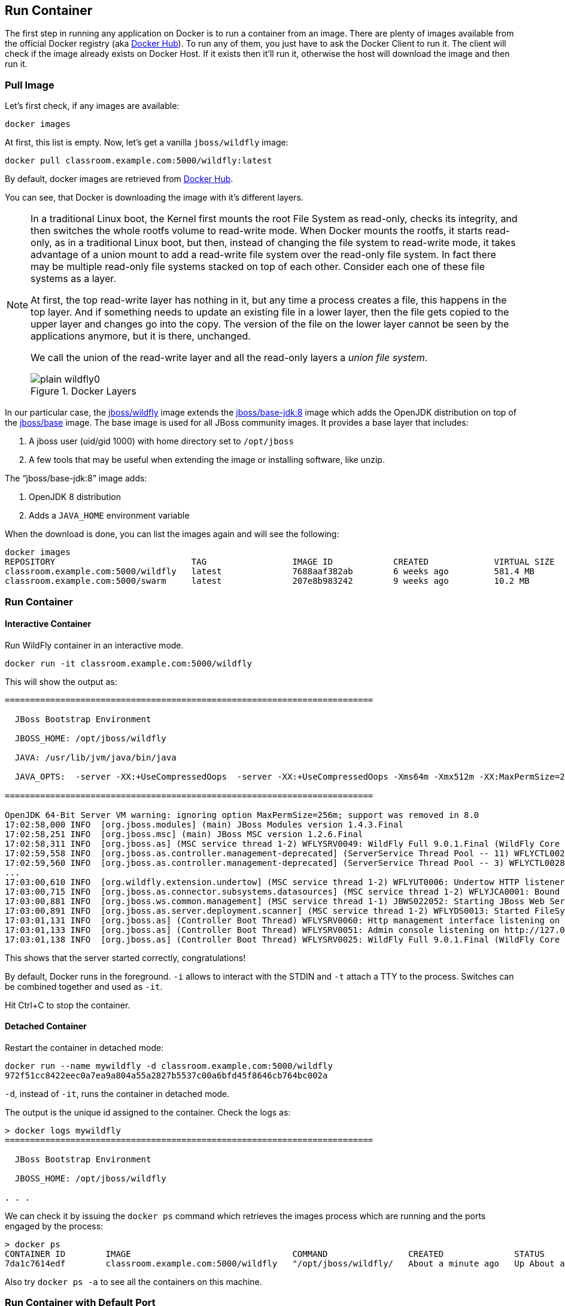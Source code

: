 ## Run Container

The first step in running any application on Docker is to run a container from an image. There are plenty of images available from the official Docker registry (aka https://hub.docker.com[Docker Hub]). To run any of them, you just have to ask the Docker Client to run it. The client will check if the image already exists on Docker Host. If it exists then it'll run it, otherwise the host will download the image and then run it.

### Pull Image

Let's first check, if any images are available:

[source, text]
----
docker images
----

At first, this list is empty. Now, let's get a vanilla `jboss/wildfly` image:

[source, text]
----
docker pull classroom.example.com:5000/wildfly:latest
----

By default, docker images are retrieved from https://hub.docker.com/[Docker Hub].

You can see, that Docker is downloading the image with it's different layers.

[NOTE]
====
In a traditional Linux boot, the Kernel first mounts the root File System as read-only, checks its integrity, and then switches the whole rootfs volume to read-write mode.
When Docker mounts the rootfs, it starts read-only, as in a traditional Linux boot, but then, instead of changing the file system to read-write mode, it takes advantage of a union mount to add a read-write file system over the read-only file system. In fact there may be multiple read-only file systems stacked on top of each other. Consider each one of these file systems as a layer.

At first, the top read-write layer has nothing in it, but any time a process creates a file, this happens in the top layer. And if something needs to update an existing file in a lower layer, then the file gets copied to the upper layer and changes go into the copy. The version of the file on the lower layer cannot be seen by the applications anymore, but it is there, unchanged.

We call the union of the read-write layer and all the read-only layers a _union file system_.

.Docker Layers
image::plain-wildfly0.png[]
====

In our particular case, the https://github.com/jboss-dockerfiles/wildfly/blob/9.0.1.Final/Dockerfile[jboss/wildfly] image extends the https://github.com/jboss-dockerfiles/base-jdk/blob/jdk8/Dockerfile[jboss/base-jdk:8] image which adds the OpenJDK distribution on top of the https://github.com/jboss-dockerfiles/base/blob/master/Dockerfile[jboss/base] image.
The base image is used for all JBoss community images. It provides a base layer that includes:

. A jboss user (uid/gid 1000) with home directory set to `/opt/jboss`
. A few tools that may be useful when extending the image or installing software, like unzip.

The "`jboss/base-jdk:8`" image adds:

. OpenJDK 8 distribution
. Adds a `JAVA_HOME` environment variable

When the download is done, you can list the images again and will see the following:

[source, text]
----
docker images
REPOSITORY                           TAG                 IMAGE ID            CREATED             VIRTUAL SIZE
classroom.example.com:5000/wildfly   latest              7688aaf382ab        6 weeks ago         581.4 MB
classroom.example.com:5000/swarm     latest              207e8b983242        9 weeks ago         10.2 MB
----

### Run Container

#### Interactive Container

Run WildFly container in an interactive mode.

[source, text]
----
docker run -it classroom.example.com:5000/wildfly
----

This will show the output as:

[source, text]
----
=========================================================================

  JBoss Bootstrap Environment

  JBOSS_HOME: /opt/jboss/wildfly

  JAVA: /usr/lib/jvm/java/bin/java

  JAVA_OPTS:  -server -XX:+UseCompressedOops  -server -XX:+UseCompressedOops -Xms64m -Xmx512m -XX:MaxPermSize=256m -Djava.net.preferIPv4Stack=true -Djboss.modules.system.pkgs=org.jboss.byteman -Djava.awt.headless=true

=========================================================================

OpenJDK 64-Bit Server VM warning: ignoring option MaxPermSize=256m; support was removed in 8.0
17:02:58,000 INFO  [org.jboss.modules] (main) JBoss Modules version 1.4.3.Final
17:02:58,251 INFO  [org.jboss.msc] (main) JBoss MSC version 1.2.6.Final
17:02:58,311 INFO  [org.jboss.as] (MSC service thread 1-2) WFLYSRV0049: WildFly Full 9.0.1.Final (WildFly Core 1.0.1.Final) starting
17:02:59,558 INFO  [org.jboss.as.controller.management-deprecated] (ServerService Thread Pool -- 11) WFLYCTL0028: Attribute 'job-repository-type' in the resource at address '/subsystem=batch' is deprecated, and may be removed in future version. See the attribute description in the output of the read-resource-description operation to learn more about the deprecation.
17:02:59,560 INFO  [org.jboss.as.controller.management-deprecated] (ServerService Thread Pool -- 3) WFLYCTL0028: Attribute 'enabled' in the resource at address '/subsystem=datasources/data-source=ExampleDS' is deprecated, and may be removed in future version. See the attribute description in the output of the read-resource-description operation to learn more about the deprecation.
...
17:03:00,610 INFO  [org.wildfly.extension.undertow] (MSC service thread 1-2) WFLYUT0006: Undertow HTTP listener default listening on /0.0.0.0:8080
17:03:00,715 INFO  [org.jboss.as.connector.subsystems.datasources] (MSC service thread 1-2) WFLYJCA0001: Bound data source [java:jboss/datasources/ExampleDS]
17:03:00,881 INFO  [org.jboss.ws.common.management] (MSC service thread 1-1) JBWS022052: Starting JBoss Web Services - Stack CXF Server 5.0.0.Final
17:03:00,891 INFO  [org.jboss.as.server.deployment.scanner] (MSC service thread 1-2) WFLYDS0013: Started FileSystemDeploymentService for directory /opt/jboss/wildfly/standalone/deployments
17:03:01,131 INFO  [org.jboss.as] (Controller Boot Thread) WFLYSRV0060: Http management interface listening on http://127.0.0.1:9990/management
17:03:01,133 INFO  [org.jboss.as] (Controller Boot Thread) WFLYSRV0051: Admin console listening on http://127.0.0.1:9990
17:03:01,138 INFO  [org.jboss.as] (Controller Boot Thread) WFLYSRV0025: WildFly Full 9.0.1.Final (WildFly Core 1.0.1.Final) started in 3431ms - Started 203 of 379 services (210 services are lazy, passive or on-demand)
----

This shows that the server started correctly, congratulations!

By default, Docker runs in the foreground. `-i` allows to interact with the STDIN and `-t` attach a TTY to the process. Switches can be combined together and used as `-it`.

Hit Ctrl+C to stop the container.

#### Detached Container

Restart the container in detached mode:

[source, text]
----
docker run --name mywildfly -d classroom.example.com:5000/wildfly
972f51cc8422eec0a7ea9a804a55a2827b5537c00a6bfd45f8646cb764bc002a
----

`-d`, instead of `-it`, runs the container in detached mode.

The output is the unique id assigned to the container. Check the logs as:

[source, text]
----
> docker logs mywildfly
=========================================================================

  JBoss Bootstrap Environment

  JBOSS_HOME: /opt/jboss/wildfly

. . .
----

We can check it by issuing the `docker ps` command which retrieves the images process which are running and the ports engaged by the process:

[source, text]
----
> docker ps
CONTAINER ID        IMAGE                                COMMAND                CREATED              STATUS              PORTS               NAMES
7da1c7614edf        classroom.example.com:5000/wildfly   "/opt/jboss/wildfly/   About a minute ago   Up About a minute   8080/tcp            mywildfly
----

Also try `docker ps -a` to see all the containers on this machine.

### Run Container with Default Port

Startup log of the server shows that the server is located in the `/opt/jboss/wildfly`. It also shows that the public interfaces are bound to the `0.0.0.0` address while the admin interfaces are bound just to `localhost`. This information will be useful to learn how to customize the server.

`docker-machine ip <machine-name>` gives us the Docker Host IP address and this was already added to the hosts file. So, we can give it another try by accessing: http://dockerhost:8080. However, this will not work either.

If you want containers to accept incoming connections, you will need to provide special options when invoking `docker run`. The container, we just started, can't be accessed by our browser. We need to stop it again and restart with different options.

[source, text]
----
docker stop mywildfly
----

Restart the container as:

[source, text]
----
docker run --name mywildfly-exposed-ports -d -P classroom.example.com:5000/wildfly
----

`-P` map any exposed ports inside the image to a random port on Docker host. This can be verified as:

[source, text]
----
> docker ps
CONTAINER ID        IMAGE                                    COMMAND                CREATED             STATUS              PORTS                     NAMES
7f41a5a0cfd6        classroom.example.com:5000/wildfly   "/opt/jboss/wildfly/   52 seconds ago      Up 52 seconds       0.0.0.0:32768->8080/tcp   mywildfly-exposed-ports
----

The port mapping is shown in the `PORTS` column. Access the WildFly server at http://dockerhost:32768. Make sure to use the correct port number as shown in your case.

NOTE: Exact port number may be different in your case.

### Run Container with Specified Port

Lets stop the previously running container as:

[source, text]
----
docker stop mywildfly-exposed-ports
----

Restart the container as:

[source, text]
----
docker run --name mywildfly-mapped-ports -d -p 8080:8080 classroom.example.com:5000/wildfly
----

The format is `-p hostPort:containerPort`. This option maps container ports to host ports and allows other containers on our host to access them.

.Docker Port Mapping
[NOTE]
===============================
Port exposure and mapping are the keys to successful work with Docker.
See more about networking on the Docker website link:https://docs.docker.com/articles/networking/[Advanced Networking]
===============================

Now we're ready to test http://dockerhost:8080 again. This works with the exposed port, as expected.

Lets stop the previously running container as:

[source, text]
----
docker stop mywildfly-mapped-ports
----

.Welcome WildFly
image::plain-wildfly1.png[]

[[Enabling_WildFly_Administration]]
### Enabling WildFly Administration

Default WildFly image exposes only port 8080 and thus is not available for administration using either the CLI or Admin Console. Lets expose the ports in different ways.

#### Default Port Mapping

The following command will override the default command in Docker file, start WildFly, and bind application and management port to all network interfaces.

[source, text]
----
docker run --name managed-wildfly -P -d classroom.example.com:5000/wildfly /opt/jboss/wildfly/bin/standalone.sh -b 0.0.0.0 -bmanagement 0.0.0.0
----

Accessing WildFly Administration Console require a user in administration realm. A pre-created image, with appropriate username/password credentials, is used to start WildFly as:

[source, text]
----
docker run --name managed-wildfly-from-image -P -d classroom.example.com:5000/wildfly-management
----

`-P` map any exposed ports inside the image to a random port on Docker host.

Look at the exposed ports as:

[source, text]
----
docker ps
CONTAINER ID        IMAGE                                           COMMAND                CREATED             STATUS              PORTS                                              NAMES
5fdedef5573b        classroom.example.com:5000/wildfly-management   "/bin/sh -c '/opt/jb   15 seconds ago      Up 15 seconds       0.0.0.0:32772->8080/tcp, 0.0.0.0:32771->9990/tcp   managed-wildfly-from-image
ee30433b5414        classroom.example.com:5000/wildfly              "/opt/jboss/wildfly/   59 seconds ago      Up 59 seconds       0.0.0.0:32769->8080/tcp                            managed-wildfly
----

Look for the host port that is mapped in the container, `32769` in this case. Access the admin console at http://dockerhost:32769.

NOTE: Exact port number may be different in your case.

The username/password credentials are:

[[WildFly_Administration_Credentials]]
[options="header"]
|====
| Field | Value
| Username | admin
| Password | docker#admin
|====

This shows the admin console as:

.Welcome WildFly
image::wildfly-admin-console.png[]

##### Additional Ways To Find Port Mapping

The exact mapped port can also be found as:

. Using `docker port`:
+
[source, text]
----
docker port managed-wildfly-from-image
----
+
to see the output as:
+
[source, text]
----
0.0.0.0:32769->8080/tcp
0.0.0.0:32770->9990/tcp
----
+
. Using `docker inspect`:
+
[source, text]
----
docker inspect --format='{{(index (index .NetworkSettings.Ports "9990/tcp") 0).HostPort}}' managed-wildfly-from-image
----

[[Management_Fixed_Port_Mapping]]
#### Fixed Port Mapping

This management image can also be started with a pre-defined port mapping as:

[source, text]
----
docker run -p 8080:8080 -p 9990:9990 -d classroom.example.com:5000/wildfly-management
----

In this case, Docker port mapping will be shown as:

[source, text]
----
8080/tcp -> 0.0.0.0:8080
9990/tcp -> 0.0.0.0:9990
----

### Stop and Remove Container

#### Stop Container

. Stop a specific container:
+
[source, text]
----
docker stop <CONTAINER ID>
----
+
. Stop all the running containers
+
[source, text]
----
docker stop `docker ps -aq`
----
+
. Stop only the exited containers
+
[source, text]
----
docker ps -a -f "exited=-1"
----

#### Remove Container

. Remove a specific container:
+
[source, text]
----
docker rm 0bc123a8ece0
----
+
. Remove containers meeting a regular expression
+
[source, text]
----
docker ps -a | grep wildfly | awk '{print $1}' | xargs docker rm
----
+
. Remove all containers, without any criteria
+
[source, text]
----
docker rm `docker ps -aq`
----
